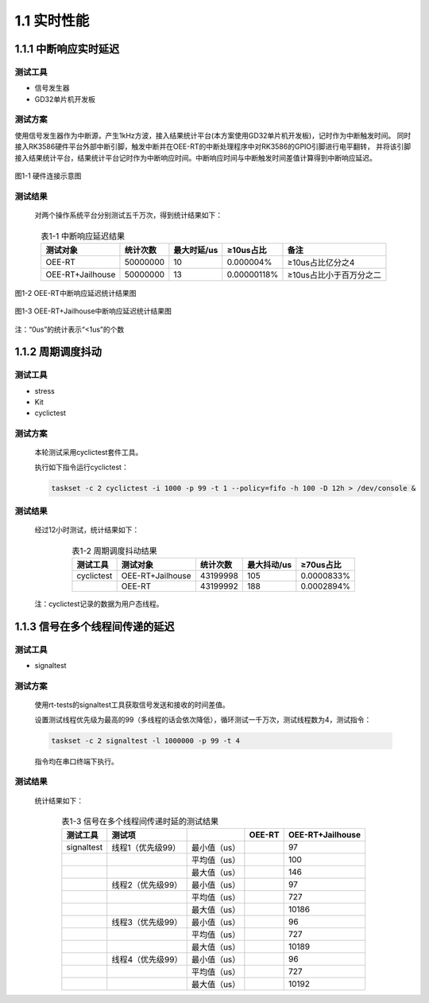 .. _real_time_perform:

1.1 实时性能
####################

1.1.1 中断响应实时延迟
*************************************

测试工具
==============

-  信号发生器

-  GD32单片机开发板

测试方案
==============

使用信号发生器作为中断源，产生1kHz方波，接入结果统计平台(本方案使用GD32单片机开发板)，记时作为中断触发时间。
同时接入RK3586硬件平台外部中断引脚，触发中断并在OEE-RT的中断处理程序中对RK3586的GPIO引脚进行电平翻转，
并将该引脚接入结果统计平台，结果统计平台记时作为中断响应时间。中断响应时间与中断触发时间差值计算得到中断响应延迟。


.. figure:: ../../../image/test_data/1-1.png
            :align: center

            图1-1 硬件连接示意图

测试结果
==============

    对两个操作系统平台分别测试五千万次，得到统计结果如下：


.. list-table:: 表1-1 中断响应延迟结果
    :align: center

    * - **测试对象**
      - **统计次数**
      - **最大时延/us**
      - **≥10us占比**
      - **备注**
    * - OEE-RT
      - 50000000
      - 10
      - 0.000004%
      - ≥10us占比亿分之4
    * - OEE-RT+Jailhouse
      - 50000000
      - 13
      - 0.00000118%
      - ≥10us占比小于百万分之二
      
.. figure:: ../../../image/test_data/1-2.png
            :align: center

            图1-2 OEE-RT中断响应延迟统计结果图

.. figure:: ../../../image/test_data/1-3.png
            :align: center

            图1-3 OEE-RT+Jailhouse中断响应延迟统计结果图

注：“0us”的统计表示“<1us”的个数


1.1.2 周期调度抖动
*************************************

测试工具
==============

-  stress

-  Kit

-  cyclictest

测试方案
==============

    本轮测试采用cyclictest套件工具。

    执行如下指令运行cyclictest：

    .. code-block:: console

        taskset -c 2 cyclictest -i 1000 -p 99 -t 1 --policy=fifo -h 100 -D 12h > /dev/console &

测试结果
==============

    经过12小时测试，统计结果如下：

.. list-table:: 表1-2 周期调度抖动结果
    :align: center

    * - **测试工具**
      - **测试对象**
      - **统计次数**
      - **最大抖动/us**
      - **≥70us占比**
    * - cyclictest
      - OEE-RT+Jailhouse
      - 43199998
      - 105
      - 0.0000833%
    * - 
      - OEE-RT
      - 43199992
      - 188
      - 0.0002894%
..

    注：cyclictest记录的数据为用户态线程。

1.1.3 信号在多个线程间传递的延迟
*************************************

测试工具
==============

-  signaltest

测试方案
==============

    使用rt-tests的signaltest工具获取信号发送和接收的时间差值。

    设置测试线程优先级为最高的99（多线程的话会依次降低），循环测试一千万次，测试线程数为4，测试指令：

    .. code-block:: console

        taskset -c 2 signaltest -l 1000000 -p 99 -t 4

    指令均在串口终端下执行。
   
测试结果
==============

    统计结果如下：

.. list-table:: 表1-3 信号在多个线程间传递时延的测试结果
    :align: center

    * - **测试工具**
      - **测试项**
      - 
      - **OEE-RT**
      - **OEE-RT+Jailhouse**
    * - signaltest
      - 线程1（优先级99）
      - 最小值（us）
      - 
      - 97
    * - 
      - 
      - 平均值（us）
      - 
      - 100
    * - 
      - 
      - 最大值（us）
      - 
      - 146
    * - 
      - 线程2（优先级99）
      - 最小值（us）
      - 
      - 97
    * - 
      - 
      - 平均值（us）
      - 
      - 727
    * - 
      - 
      - 最大值（us）
      - 
      - 10186
    * - 
      - 线程3（优先级99）
      - 最小值（us）
      - 
      - 96
    * - 
      - 
      - 平均值（us）
      - 
      - 727
    * - 
      - 
      - 最大值（us）
      - 
      - 10189
    * - 
      - 线程4（优先级99）
      - 最小值（us）
      - 
      - 96
    * - 
      - 
      - 平均值（us）
      - 
      - 727
    * - 
      - 
      - 最大值（us）
      - 
      - 10192
